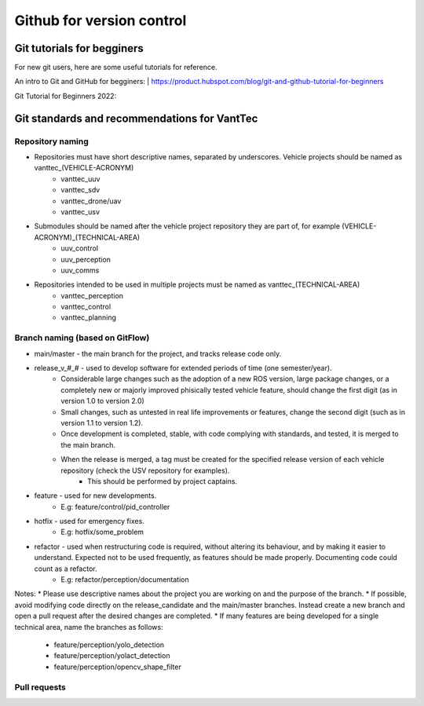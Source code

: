 ==========================
Github for version control
==========================

Git tutorials for begginers
===========================

For new git users, here are some useful tutorials for reference.

An intro to Git and GitHub for begginers:
| https://product.hubspot.com/blog/git-and-github-tutorial-for-beginners

Git Tutorial for Beginners 2022:

.. raw:: html

    <iframe width="560" height="315" src="https://www.youtube.com/embed/eeuNAIZoWRU" title="YouTube video player" frameborder="0" allow="accelerometer; autoplay; clipboard-write; encrypted-media; gyroscope; picture-in-picture" allowfullscreen></iframe>


Git standards and recommendations for VantTec
=============================================

Repository naming
-----------------

* Repositories must have short descriptive names, separated by underscores. Vehicle projects should be named as vanttec_(VEHICLE-ACRONYM)
    * vanttec_uuv
    * vanttec_sdv
    * vanttec_drone/uav
    * vanttec_usv

* Submodules should be named after the vehicle project repository they are part of, for example (VEHICLE-ACRONYM)_(TECHNICAL-AREA)
    * uuv_control
    * uuv_perception
    * uuv_comms
  
* Repositories intended to be used in multiple projects must be named as vanttec_(TECHNICAL-AREA)
    * vanttec_perception
    * vanttec_control
    * vanttec_planning
  
Branch naming (based on GitFlow)
--------------------------------

* main/master - the main branch for the project, and tracks release code only.
* release_v_#_# - used to develop software for extended periods of time (one semester/year).
    * Considerable large changes such as the adoption of a new ROS version, large package changes, or a completely new or majorly improved phisically tested vehicle feature, should change the first digit (as in version 1.0 to version 2.0)
    * Small changes, such as untested in real life improvements or features, change the second digit (such as in version 1.1 to version 1.2).
    * Once development is completed, stable, with code complying with standards, and tested, it is merged to the main branch.
    * When the release is merged, a tag must be created for the specified release version of each vehicle repository (check the USV repository for examples).
        * This should be performed by project captains.
* feature - used for new developments.
    * E.g: feature/control/pid_controller
* hotfix - used for emergency fixes.
    * E.g: hotfix/some_problem
* refactor - used when restructuring code is required, without altering its behaviour, and by making it easier to understand. Expected not to be used frequently, as features should be made properly. Documenting code could count as a refactor.
    * E.g: refactor/perception/documentation
 
Notes:
* Please use descriptive names about the project you are working on and the purpose of the branch.
* If possible, avoid modifying code directly on the release_candidate and the main/master branches. Instead create a new branch and open a pull request after the desired changes are completed.
* If many features are being developed for a single technical area, name the branches as follows:
    * feature/perception/yolo_detection
    * feature/perception/yolact_detection
    * feature/perception/opencv_shape_filter

Pull requests
-------------

